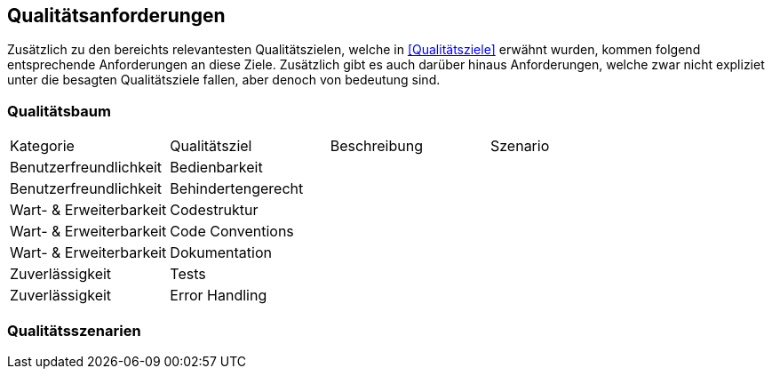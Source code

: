 == Qualitätsanforderungen

Zusätzlich zu den bereichts relevantesten Qualitätszielen, welche in <<Qualitätsziele>> erwähnt wurden, kommen folgend entsprechende Anforderungen an diese Ziele. Zusätzlich gibt es auch darüber hinaus Anforderungen, welche zwar nicht expliziet unter die besagten Qualitätsziele fallen, aber denoch von bedeutung sind. 

=== Qualitätsbaum

|===

|Kategorie |Qualitätsziel |Beschreibung |Szenario

|Benutzerfreundlichkeit
|Bedienbarkeit
|
|

|Benutzerfreundlichkeit
|Behindertengerecht
|
|

|Wart- & Erweiterbarkeit
|Codestruktur
|
|

|Wart- & Erweiterbarkeit
|Code Conventions
|
|

|Wart- & Erweiterbarkeit
|Dokumentation
|
|

|Zuverlässigkeit
|Tests
|
|

|Zuverlässigkeit
|Error Handling
|
|

|===

=== Qualitätsszenarien


